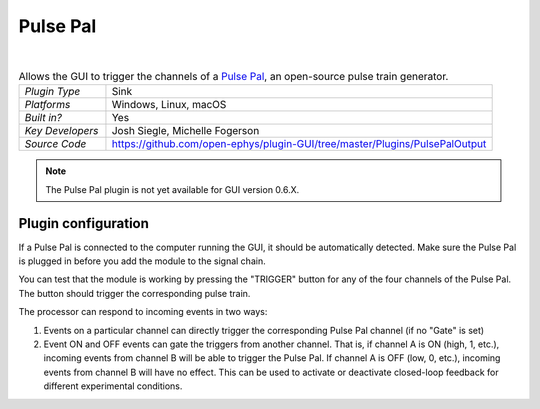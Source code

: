 .. _pulsepal:
.. role:: raw-html-m2r(raw)
   :format: html

################
Pulse Pal
################

.. image:: ../../_static/images/plugins/pulsepal/pulsepal-01.png
  :alt: Annotated Pulse Pal editor

|

.. csv-table:: Allows the GUI to trigger the channels of a `Pulse Pal <http://www.open-ephys.org/pulsepal/>`__, an open-source pulse train generator.
   :widths: 18, 80

   "*Plugin Type*", "Sink"
   "*Platforms*", "Windows, Linux, macOS"
   "*Built in?*", "Yes"
   "*Key Developers*", "Josh Siegle, Michelle Fogerson"
   "*Source Code*", "https://github.com/open-ephys/plugin-GUI/tree/master/Plugins/PulsePalOutput"

.. note:: The Pulse Pal plugin is not yet available for GUI version 0.6.X.

Plugin configuration
######################

If a Pulse Pal is connected to the computer running the GUI, it should be automatically detected. Make sure the Pulse Pal is plugged in before you add the module to the signal chain.

You can test that the module is working by pressing the "TRIGGER" button for any of the four channels of the Pulse Pal. The button should trigger the corresponding pulse train.

The processor can respond to incoming events in two ways:

1. Events on a particular channel can directly trigger the corresponding Pulse Pal channel (if no "Gate" is set)

2. Event ON and OFF events can gate the triggers from another channel. That is, if channel A is ON (high, 1, etc.), incoming events from channel B will be able to trigger the Pulse Pal. If channel A is OFF (low, 0, etc.), incoming events from channel B will have no effect. This can be used to activate or deactivate closed-loop feedback for different experimental conditions.

